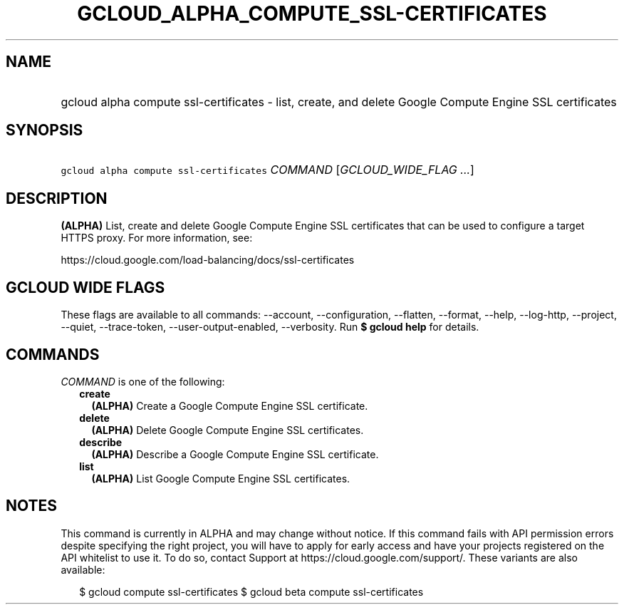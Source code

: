 
.TH "GCLOUD_ALPHA_COMPUTE_SSL\-CERTIFICATES" 1



.SH "NAME"
.HP
gcloud alpha compute ssl\-certificates \- list, create, and delete Google Compute Engine SSL certificates



.SH "SYNOPSIS"
.HP
\f5gcloud alpha compute ssl\-certificates\fR \fICOMMAND\fR [\fIGCLOUD_WIDE_FLAG\ ...\fR]



.SH "DESCRIPTION"

\fB(ALPHA)\fR List, create and delete Google Compute Engine SSL certificates
that can be used to configure a target HTTPS proxy. For more information, see:

https://cloud.google.com/load\-balancing/docs/ssl\-certificates



.SH "GCLOUD WIDE FLAGS"

These flags are available to all commands: \-\-account, \-\-configuration,
\-\-flatten, \-\-format, \-\-help, \-\-log\-http, \-\-project, \-\-quiet,
\-\-trace\-token, \-\-user\-output\-enabled, \-\-verbosity. Run \fB$ gcloud
help\fR for details.



.SH "COMMANDS"

\f5\fICOMMAND\fR\fR is one of the following:

.RS 2m
.TP 2m
\fBcreate\fR
\fB(ALPHA)\fR Create a Google Compute Engine SSL certificate.

.TP 2m
\fBdelete\fR
\fB(ALPHA)\fR Delete Google Compute Engine SSL certificates.

.TP 2m
\fBdescribe\fR
\fB(ALPHA)\fR Describe a Google Compute Engine SSL certificate.

.TP 2m
\fBlist\fR
\fB(ALPHA)\fR List Google Compute Engine SSL certificates.


.RE
.sp

.SH "NOTES"

This command is currently in ALPHA and may change without notice. If this
command fails with API permission errors despite specifying the right project,
you will have to apply for early access and have your projects registered on the
API whitelist to use it. To do so, contact Support at
https://cloud.google.com/support/. These variants are also available:

.RS 2m
$ gcloud compute ssl\-certificates
$ gcloud beta compute ssl\-certificates
.RE


